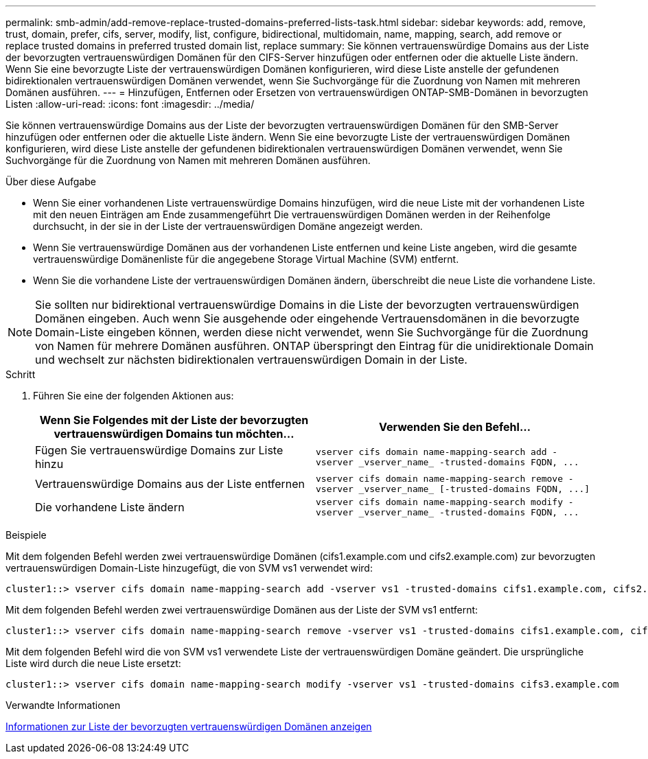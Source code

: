 ---
permalink: smb-admin/add-remove-replace-trusted-domains-preferred-lists-task.html 
sidebar: sidebar 
keywords: add, remove, trust, domain, prefer, cifs, server, modify, list, configure, bidirectional, multidomain, name, mapping, search, add remove or replace trusted domains in preferred trusted domain list, replace 
summary: Sie können vertrauenswürdige Domains aus der Liste der bevorzugten vertrauenswürdigen Domänen für den CIFS-Server hinzufügen oder entfernen oder die aktuelle Liste ändern. Wenn Sie eine bevorzugte Liste der vertrauenswürdigen Domänen konfigurieren, wird diese Liste anstelle der gefundenen bidirektionalen vertrauenswürdigen Domänen verwendet, wenn Sie Suchvorgänge für die Zuordnung von Namen mit mehreren Domänen ausführen. 
---
= Hinzufügen, Entfernen oder Ersetzen von vertrauenswürdigen ONTAP-SMB-Domänen in bevorzugten Listen
:allow-uri-read: 
:icons: font
:imagesdir: ../media/


[role="lead"]
Sie können vertrauenswürdige Domains aus der Liste der bevorzugten vertrauenswürdigen Domänen für den SMB-Server hinzufügen oder entfernen oder die aktuelle Liste ändern. Wenn Sie eine bevorzugte Liste der vertrauenswürdigen Domänen konfigurieren, wird diese Liste anstelle der gefundenen bidirektionalen vertrauenswürdigen Domänen verwendet, wenn Sie Suchvorgänge für die Zuordnung von Namen mit mehreren Domänen ausführen.

.Über diese Aufgabe
* Wenn Sie einer vorhandenen Liste vertrauenswürdige Domains hinzufügen, wird die neue Liste mit der vorhandenen Liste mit den neuen Einträgen am Ende zusammengeführt Die vertrauenswürdigen Domänen werden in der Reihenfolge durchsucht, in der sie in der Liste der vertrauenswürdigen Domäne angezeigt werden.
* Wenn Sie vertrauenswürdige Domänen aus der vorhandenen Liste entfernen und keine Liste angeben, wird die gesamte vertrauenswürdige Domänenliste für die angegebene Storage Virtual Machine (SVM) entfernt.
* Wenn Sie die vorhandene Liste der vertrauenswürdigen Domänen ändern, überschreibt die neue Liste die vorhandene Liste.


[NOTE]
====
Sie sollten nur bidirektional vertrauenswürdige Domains in die Liste der bevorzugten vertrauenswürdigen Domänen eingeben. Auch wenn Sie ausgehende oder eingehende Vertrauensdomänen in die bevorzugte Domain-Liste eingeben können, werden diese nicht verwendet, wenn Sie Suchvorgänge für die Zuordnung von Namen für mehrere Domänen ausführen. ONTAP überspringt den Eintrag für die unidirektionale Domain und wechselt zur nächsten bidirektionalen vertrauenswürdigen Domain in der Liste.

====
.Schritt
. Führen Sie eine der folgenden Aktionen aus:
+
|===
| Wenn Sie Folgendes mit der Liste der bevorzugten vertrauenswürdigen Domains tun möchten... | Verwenden Sie den Befehl... 


 a| 
Fügen Sie vertrauenswürdige Domains zur Liste hinzu
 a| 
`+vserver cifs domain name-mapping-search add -vserver _vserver_name_ -trusted-domains FQDN, ...+`



 a| 
Vertrauenswürdige Domains aus der Liste entfernen
 a| 
`+vserver cifs domain name-mapping-search remove -vserver _vserver_name_ [-trusted-domains FQDN, ...]+`



 a| 
Die vorhandene Liste ändern
 a| 
`+vserver cifs domain name-mapping-search modify -vserver _vserver_name_ -trusted-domains FQDN, ...+`

|===


.Beispiele
Mit dem folgenden Befehl werden zwei vertrauenswürdige Domänen (cifs1.example.com und cifs2.example.com) zur bevorzugten vertrauenswürdigen Domain-Liste hinzugefügt, die von SVM vs1 verwendet wird:

[listing]
----
cluster1::> vserver cifs domain name-mapping-search add -vserver vs1 -trusted-domains cifs1.example.com, cifs2.example.com
----
Mit dem folgenden Befehl werden zwei vertrauenswürdige Domänen aus der Liste der SVM vs1 entfernt:

[listing]
----
cluster1::> vserver cifs domain name-mapping-search remove -vserver vs1 -trusted-domains cifs1.example.com, cifs2.example.com
----
Mit dem folgenden Befehl wird die von SVM vs1 verwendete Liste der vertrauenswürdigen Domäne geändert. Die ursprüngliche Liste wird durch die neue Liste ersetzt:

[listing]
----
cluster1::> vserver cifs domain name-mapping-search modify -vserver vs1 -trusted-domains cifs3.example.com
----
.Verwandte Informationen
xref:display-preferred-trusted-domain-list-task.adoc[Informationen zur Liste der bevorzugten vertrauenswürdigen Domänen anzeigen]
